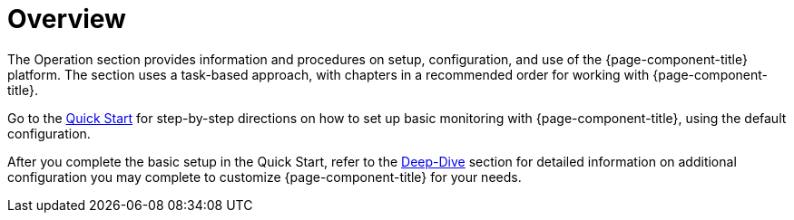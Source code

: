 
[[overview]]
= Overview

The Operation section provides information and procedures on setup, configuration, and use of the {page-component-title} platform.
The section uses a task-based approach, with chapters in a recommended order for working with {page-component-title}.

Go to the xref:quick-start/introduction.adoc[Quick Start] for step-by-step directions on how to set up basic monitoring with {page-component-title}, using the default configuration.

After you complete the basic setup in the Quick Start, refer to the xref:deep-dive/introduction.adoc[Deep-Dive] section for detailed information on additional configuration you may complete to customize {page-component-title} for your needs.
